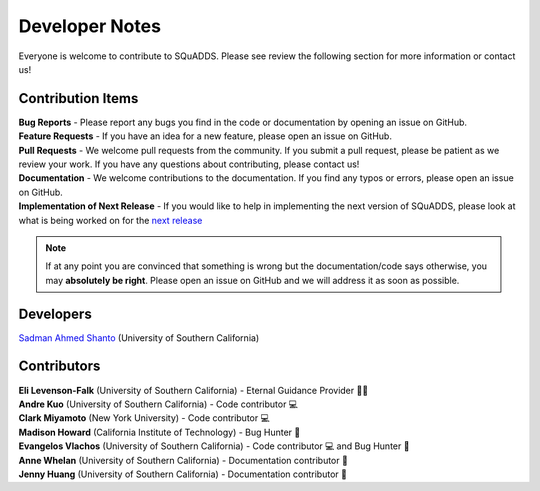 .. _dev_notes:

Developer Notes
===============

Everyone is welcome to contribute to SQuADDS. Please see review the following section for more information or contact us!

Contribution Items
------------------

| **Bug Reports** - Please report any bugs you find in the code or documentation by opening an issue on GitHub.

| **Feature Requests** - If you have an idea for a new feature, please open an issue on GitHub.

| **Pull Requests** - We welcome pull requests from the community. If you submit a pull request, please be patient as we review your work. If you have any questions about contributing, please contact us!

| **Documentation** - We welcome contributions to the documentation. If you find any typos or errors, please open an issue on GitHub.

| **Implementation of Next Release** - If you would like to help in implementing the next version of SQuADDS, please look at what is being worked on for the `next release <https://github.com/shanto268/SQuADDS?tab=readme-ov-file#next-release>`_


.. note::

   If at any point you are convinced that something is wrong but the documentation/code says otherwise, you may **absolutely be right**. Please open an issue on GitHub and we will address it as soon as possible.

Developers
----------

| `Sadman Ahmed Shanto <https://www.sadmanahmedshanto.com>`_ (University of Southern California)

Contributors
------------

| **Eli Levenson-Falk** (University of Southern California) - Eternal Guidance Provider 🙏🏽
| **Andre Kuo** (University of Southern California) - Code contributor 💻
| **Clark Miyamoto** (New York University) - Code contributor 💻
| **Madison Howard** (California Institute of Technology) - Bug Hunter 🐛
| **Evangelos Vlachos** (University of Southern California) - Code contributor 💻 and Bug Hunter 🐛
| **Anne Whelan** (University of Southern California) - Documentation contributor 📄
| **Jenny Huang** (University of Southern California) - Documentation contributor 📄